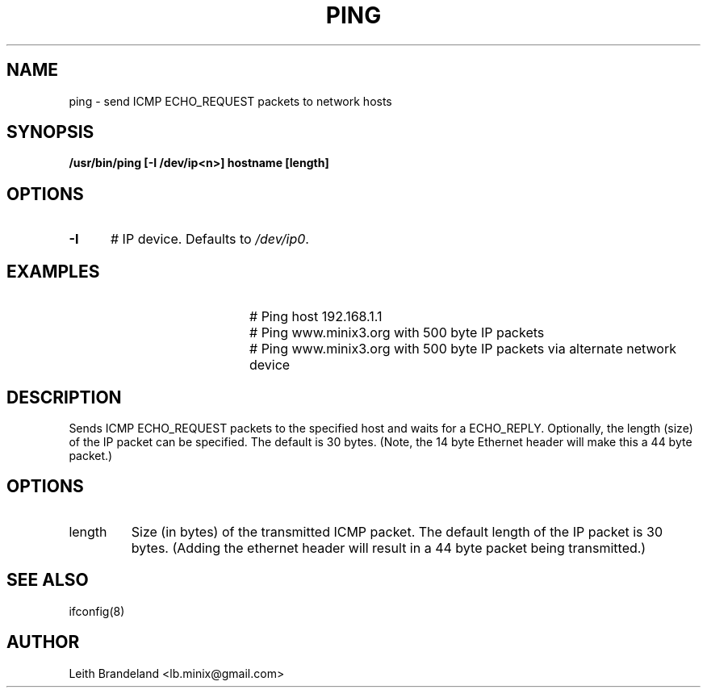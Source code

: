 .TH PING 1
.SH NAME
ping \- send ICMP ECHO_REQUEST packets to network hosts 
.SH SYNOPSIS
.B /usr/bin/ping [-I /dev/ip<n>] hostname [length]
.de EX
.TP 20
\\fB\$1\\fR
# \\$2
..
.SH OPTIONS
.TP 5
.B \-I
# IP device. Defaults to \fI/dev/ip0\fR.
.SH EXAMPLES
.EX "ping 192.168.1.1" "Ping host 192.168.1.1"
.EX "ping www.minix3.org 500" "Ping www.minix3.org with 500 byte IP packets"
.EX "ping -I /dev/ip1 www.minix3.org 500" "Ping www.minix3.org with 500 byte IP packets via alternate network device"
.SH DESCRIPTION
.PP
Sends ICMP ECHO_REQUEST packets to the specified host and waits for a ECHO_REPLY.
Optionally, the length (size) of the IP packet can be specified.  The default is
30 bytes.  (Note, the 14 byte Ethernet header will make this a 44 byte packet.)
.SH OPTIONS
.IP length 
Size (in bytes) of the transmitted ICMP packet.  The default length of the IP
packet is 30 bytes.  (Adding the ethernet header will result in a 44 byte 
packet being transmitted.)
.SH "SEE ALSO"
ifconfig(8)
.SH AUTHOR
Leith Brandeland <lb.minix@gmail.com>
